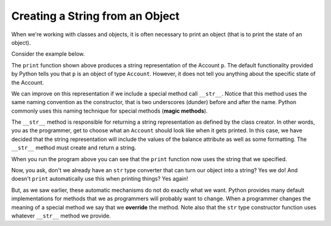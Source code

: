 ..  Copyright (C)  Brad Miller, David Ranum, Jeffrey Elkner, Peter Wentworth, Allen B. Downey, Chris
    Meyers, and Dario Mitchell.  Permission is granted to copy, distribute
    and/or modify this document under the terms of the GNU Free Documentation
    License, Version 1.3 or any later version published by the Free Software
    Foundation; with Invariant Sections being Forward, Prefaces, and
    Contributor List, no Front-Cover Texts, and no Back-Cover Texts.  A copy of
    the license is included in the section entitled "GNU Free Documentation
    License".


Creating a String from an Object
--------------------------------

 
When we're working with classes and objects, it is often necessary to print an object (that is to print 
the state of an object).

Consider the example below.

.. activecode:: c1i
    
    class Account:
        '''Account class for representing and manipulating bank accounts'''
        
        def __init__(self):
            '''Create a new account with zero balance'''
            self.__balance = 0.00

        def getBalance(self):
            return self.__balance

        def deposit(self, amount):
            '''increase balance by a positive amount'''
            if amount >= 0:
                self.__balance += amount

        def withdraw(self, amount):
            '''reduce balance by amount but do not an allow overdraft'''
            if self.__balance >= amount:
                self.__balance -= amount

    p = Account()
    p.deposit(150)
    print(p)

The ``print`` function shown above produces a string representation of the Account ``p``. 
The default functionality provided by Python tells you that ``p`` is an object of type ``Account``. 
However, it does not tell you anything about the specific state of the Account.

.. index:: method; magic

We can improve on this representation if we include a special method call ``__str__``.  Notice that this 
method uses the same naming convention as the constructor, that is two underscores (dunder) before and 
after the name.  Python commonly uses this naming technique for special methods (**magic methods**).

The ``__str__`` method is responsible for returning a string representation as defined by the class creator. 
In other words, you as the programmer, get to choose what an ``Account`` should look like when it gets 
printed. In this case, we have decided that the string representation will include the values of the balance 
attribute as well as some formatting. The ``__str__`` method must create and return a string.

.. activecode:: c1j
    
    class Account:
        '''Account class for representing and manipulating bank accounts'''
        
        def __init__(self):
            '''Create a new account with zero balance'''
            self.__balance = 0.00

        def getBalance(self):
            return self.__balance

        def deposit(self, amount):
            '''increase balance by a positive amount'''
            if amount >= 0:
                self.__balance += amount

        def withdraw(self, amount):
            '''reduce balance by amount but do not an allow overdraft'''
            if self.__balance >= amount:
                self.__balance -= amount

        def __str__(self):
            return "${:,.2f}".format(self.__balance)

    p = Account()
    p.deposit(150)
    print(p)
          

When you run the program above you can see that the ``print`` function now uses the string that we specified.

Now, you ask, don't we already have an ``str`` type converter that can turn our object into a string? 
Yes we do! And doesn't ``print`` automatically use this when printing things?  Yes again! 

.. index:: override

But, as we saw earlier, these automatic mechanisms do not do exactly what we want.  Python provides many 
default implementations for methods that we as programmers will probably want to change.  When a programmer 
changes the meaning of a special method we say that we **override** the method.  Note also that the ``str`` 
type constructor function uses whatever ``__str__`` method we provide.

